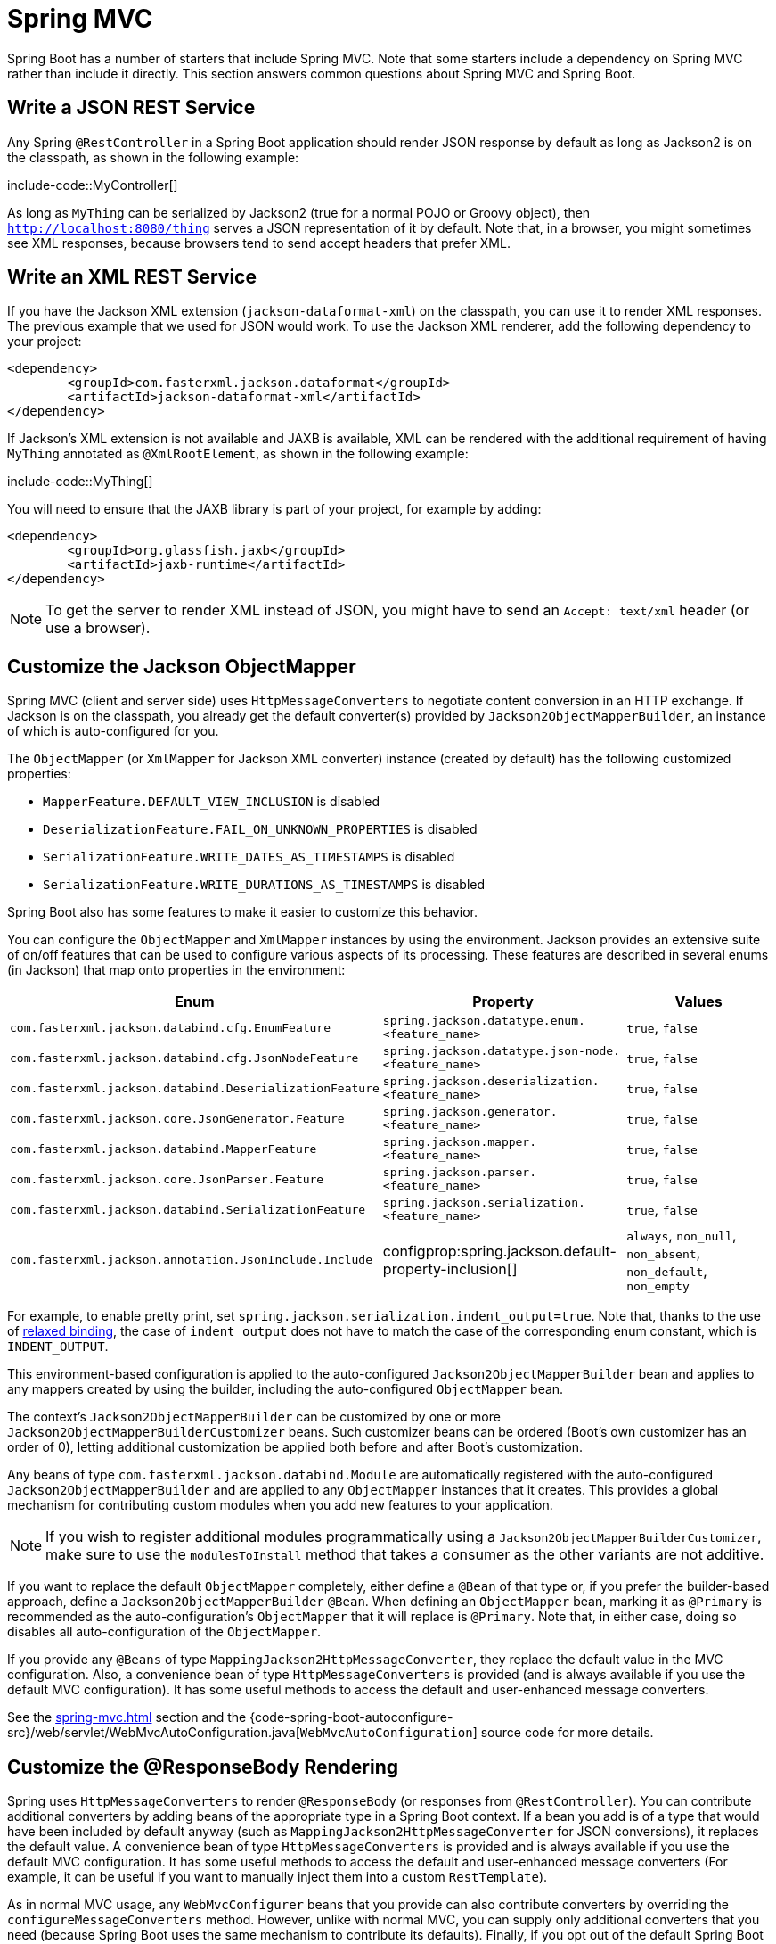 [[howto.spring-mvc]]
= Spring MVC

Spring Boot has a number of starters that include Spring MVC.
Note that some starters include a dependency on Spring MVC rather than include it directly.
This section answers common questions about Spring MVC and Spring Boot.



[[howto.spring-mvc.write-json-rest-service]]
== Write a JSON REST Service

Any Spring `@RestController` in a Spring Boot application should render JSON response by default as long as Jackson2 is on the classpath, as shown in the following example:

include-code::MyController[]

As long as `MyThing` can be serialized by Jackson2 (true for a normal POJO or Groovy object), then `http://localhost:8080/thing` serves a JSON representation of it by default.
Note that, in a browser, you might sometimes see XML responses, because browsers tend to send accept headers that prefer XML.



[[howto.spring-mvc.write-xml-rest-service]]
== Write an XML REST Service

If you have the Jackson XML extension (`jackson-dataformat-xml`) on the classpath, you can use it to render XML responses.
The previous example that we used for JSON would work.
To use the Jackson XML renderer, add the following dependency to your project:

[source,xml]
----
<dependency>
	<groupId>com.fasterxml.jackson.dataformat</groupId>
	<artifactId>jackson-dataformat-xml</artifactId>
</dependency>
----

If Jackson's XML extension is not available and JAXB is available, XML can be rendered with the additional requirement of having `MyThing` annotated as `@XmlRootElement`, as shown in the following example:

include-code::MyThing[]

You will need to ensure that the JAXB library is part of your project, for example by adding:

[source,xml]
----
<dependency>
	<groupId>org.glassfish.jaxb</groupId>
	<artifactId>jaxb-runtime</artifactId>
</dependency>
----

NOTE: To get the server to render XML instead of JSON, you might have to send an `Accept: text/xml` header (or use a browser).



[[howto.spring-mvc.customize-jackson-objectmapper]]
== Customize the Jackson ObjectMapper

Spring MVC (client and server side) uses `HttpMessageConverters` to negotiate content conversion in an HTTP exchange.
If Jackson is on the classpath, you already get the default converter(s) provided by `Jackson2ObjectMapperBuilder`, an instance of which is auto-configured for you.

The `ObjectMapper` (or `XmlMapper` for Jackson XML converter) instance (created by default) has the following customized properties:

* `MapperFeature.DEFAULT_VIEW_INCLUSION` is disabled
* `DeserializationFeature.FAIL_ON_UNKNOWN_PROPERTIES` is disabled
* `SerializationFeature.WRITE_DATES_AS_TIMESTAMPS` is disabled
* `SerializationFeature.WRITE_DURATIONS_AS_TIMESTAMPS` is disabled

Spring Boot also has some features to make it easier to customize this behavior.

You can configure the `ObjectMapper` and `XmlMapper` instances by using the environment.
Jackson provides an extensive suite of on/off features that can be used to configure various aspects of its processing.
These features are described in several enums (in Jackson) that map onto properties in the environment:

|===
| Enum | Property | Values

| `com.fasterxml.jackson.databind.cfg.EnumFeature`
| `spring.jackson.datatype.enum.<feature_name>`
| `true`, `false`

| `com.fasterxml.jackson.databind.cfg.JsonNodeFeature`
| `spring.jackson.datatype.json-node.<feature_name>`
| `true`, `false`

| `com.fasterxml.jackson.databind.DeserializationFeature`
| `spring.jackson.deserialization.<feature_name>`
| `true`, `false`

| `com.fasterxml.jackson.core.JsonGenerator.Feature`
| `spring.jackson.generator.<feature_name>`
| `true`, `false`

| `com.fasterxml.jackson.databind.MapperFeature`
| `spring.jackson.mapper.<feature_name>`
| `true`, `false`

| `com.fasterxml.jackson.core.JsonParser.Feature`
| `spring.jackson.parser.<feature_name>`
| `true`, `false`

| `com.fasterxml.jackson.databind.SerializationFeature`
| `spring.jackson.serialization.<feature_name>`
| `true`, `false`

| `com.fasterxml.jackson.annotation.JsonInclude.Include`
| configprop:spring.jackson.default-property-inclusion[]
| `always`, `non_null`, `non_absent`, `non_default`, `non_empty`
|===

For example, to enable pretty print, set `spring.jackson.serialization.indent_output=true`.
Note that, thanks to the use of xref:reference:features/external-config.adoc#features.external-config.typesafe-configuration-properties.relaxed-binding[relaxed binding], the case of `indent_output` does not have to match the case of the corresponding enum constant, which is `INDENT_OUTPUT`.

This environment-based configuration is applied to the auto-configured `Jackson2ObjectMapperBuilder` bean and applies to any mappers created by using the builder, including the auto-configured `ObjectMapper` bean.

The context's `Jackson2ObjectMapperBuilder` can be customized by one or more `Jackson2ObjectMapperBuilderCustomizer` beans.
Such customizer beans can be ordered (Boot's own customizer has an order of 0), letting additional customization be applied both before and after Boot's customization.

Any beans of type `com.fasterxml.jackson.databind.Module` are automatically registered with the auto-configured `Jackson2ObjectMapperBuilder` and are applied to any `ObjectMapper` instances that it creates.
This provides a global mechanism for contributing custom modules when you add new features to your application.

NOTE: If you wish to register additional modules programmatically using a `Jackson2ObjectMapperBuilderCustomizer`, make sure to use the `modulesToInstall` method that takes a consumer as the other variants are not additive.

If you want to replace the default `ObjectMapper` completely, either define a `@Bean` of that type or, if you prefer the builder-based approach, define a `Jackson2ObjectMapperBuilder` `@Bean`.
When defining an `ObjectMapper` bean, marking it as `@Primary` is recommended as the auto-configuration's `ObjectMapper` that it will replace is `@Primary`.
Note that, in either case, doing so disables all auto-configuration of the `ObjectMapper`.

If you provide any `@Beans` of type `MappingJackson2HttpMessageConverter`, they replace the default value in the MVC configuration.
Also, a convenience bean of type `HttpMessageConverters` is provided (and is always available if you use the default MVC configuration).
It has some useful methods to access the default and user-enhanced message converters.

See the xref:spring-mvc.adoc#howto.spring-mvc.customize-responsebody-rendering[] section and the {code-spring-boot-autoconfigure-src}/web/servlet/WebMvcAutoConfiguration.java[`WebMvcAutoConfiguration`] source code for more details.



[[howto.spring-mvc.customize-responsebody-rendering]]
== Customize the @ResponseBody Rendering

Spring uses `HttpMessageConverters` to render `@ResponseBody` (or responses from `@RestController`).
You can contribute additional converters by adding beans of the appropriate type in a Spring Boot context.
If a bean you add is of a type that would have been included by default anyway (such as `MappingJackson2HttpMessageConverter` for JSON conversions), it replaces the default value.
A convenience bean of type `HttpMessageConverters` is provided and is always available if you use the default MVC configuration.
It has some useful methods to access the default and user-enhanced message converters (For example, it can be useful if you want to manually inject them into a custom `RestTemplate`).

As in normal MVC usage, any `WebMvcConfigurer` beans that you provide can also contribute converters by overriding the `configureMessageConverters` method.
However, unlike with normal MVC, you can supply only additional converters that you need (because Spring Boot uses the same mechanism to contribute its defaults).
Finally, if you opt out of the default Spring Boot MVC configuration by providing your own `@EnableWebMvc` configuration, you can take control completely and do everything manually by using `getMessageConverters` from `WebMvcConfigurationSupport`.

See the {code-spring-boot-autoconfigure-src}/web/servlet/WebMvcAutoConfiguration.java[`WebMvcAutoConfiguration`] source code for more details.



[[howto.spring-mvc.multipart-file-uploads]]
== Handling Multipart File Uploads

Spring Boot embraces the servlet 5 `jakarta.servlet.http.Part` API to support uploading files.
By default, Spring Boot configures Spring MVC with a maximum size of 1MB per file and a maximum of 10MB of file data in a single request.
You may override these values, the location to which intermediate data is stored (for example, to the `/tmp` directory), and the threshold past which data is flushed to disk by using the properties exposed in the `MultipartProperties` class.
For example, if you want to specify that files be unlimited, set the configprop:spring.servlet.multipart.max-file-size[] property to `-1`.

The multipart support is helpful when you want to receive multipart encoded file data as a `@RequestParam`-annotated parameter of type `MultipartFile` in a Spring MVC controller handler method.

See the {code-spring-boot-autoconfigure-src}/web/servlet/MultipartAutoConfiguration.java[`MultipartAutoConfiguration`] source for more details.

NOTE: It is recommended to use the container's built-in support for multipart uploads rather than introduce an additional dependency such as Apache Commons File Upload.



[[howto.spring-mvc.switch-off-dispatcherservlet]]
== Switch Off the Spring MVC DispatcherServlet

By default, all content is served from the root of your application (`/`).
If you would rather map to a different path, you can configure one as follows:

[configprops,yaml]
----
spring:
  mvc:
    servlet:
      path: "/mypath"
----

If you have additional servlets you can declare a `@Bean` of type `Servlet` or `ServletRegistrationBean` for each and Spring Boot will register them transparently to the container.
Because servlets are registered that way, they can be mapped to a sub-context of the `DispatcherServlet` without invoking it.

Configuring the `DispatcherServlet` yourself is unusual but if you really need to do it, a `@Bean` of type `DispatcherServletPath` must be provided as well to provide the path of your custom `DispatcherServlet`.



[[howto.spring-mvc.switch-off-default-configuration]]
== Switch Off the Default MVC Configuration

The easiest way to take complete control over MVC configuration is to provide your own `@Configuration` with the `@EnableWebMvc` annotation.
Doing so leaves all MVC configuration in your hands.



[[howto.spring-mvc.customize-view-resolvers]]
== Customize ViewResolvers

A `ViewResolver` is a core component of Spring MVC, translating view names in `@Controller` to actual `View` implementations.
Note that view resolvers are mainly used in UI applications, rather than REST-style services (a `View` is not used to render a `@ResponseBody`).
There are many implementations of `ViewResolver` to choose from, and Spring on its own is not opinionated about which ones you should use.
Spring Boot, on the other hand, installs one or two for you, depending on what it finds on the classpath and in the application context.
The `DispatcherServlet` uses all the resolvers it finds in the application context, trying each one in turn until it gets a result.
If you add your own, you have to be aware of the order and in which position your resolver is added.

`WebMvcAutoConfiguration` adds the following `ViewResolvers` to your context:

* An `InternalResourceViewResolver` named '`defaultViewResolver`'.
  This one locates physical resources that can be rendered by using the `DefaultServlet` (including static resources and JSP pages, if you use those).
  It applies a prefix and a suffix to the view name and then looks for a physical resource with that path in the servlet context (the defaults are both empty but are accessible for external configuration through `spring.mvc.view.prefix` and `spring.mvc.view.suffix`).
  You can override it by providing a bean of the same type.
* A `BeanNameViewResolver` named '`beanNameViewResolver`'.
  This is a useful member of the view resolver chain and picks up any beans with the same name as the `View` being resolved.
  It should not be necessary to override or replace it.
* A `ContentNegotiatingViewResolver` named '`viewResolver`' is added only if there *are* actually beans of type `View` present.
  This is a composite resolver, delegating to all the others and attempting to find a match to the '`Accept`' HTTP header sent by the client.
  There is a useful https://spring.io/blog/2013/06/03/content-negotiation-using-views[blog about `ContentNegotiatingViewResolver`] that you might like to study to learn more, and you might also look at the source code for detail.
  You can switch off the auto-configured `ContentNegotiatingViewResolver` by defining a bean named '`viewResolver`'.
* If you use Thymeleaf, you also have a `ThymeleafViewResolver` named '`thymeleafViewResolver`'.
  It looks for resources by surrounding the view name with a prefix and suffix.
  The prefix is `spring.thymeleaf.prefix`, and the suffix is `spring.thymeleaf.suffix`.
  The values of the prefix and suffix default to '`classpath:/templates/`' and '`.html`', respectively.
  You can override `ThymeleafViewResolver` by providing a bean of the same name.
* If you use FreeMarker, you also have a `FreeMarkerViewResolver` named '`freeMarkerViewResolver`'.
  It looks for resources in a loader path (which is externalized to `spring.freemarker.templateLoaderPath` and has a default value of '`classpath:/templates/`') by surrounding the view name with a prefix and a suffix.
  The prefix is externalized to `spring.freemarker.prefix`, and the suffix is externalized to `spring.freemarker.suffix`.
  The default values of the prefix and suffix are empty and '`.ftlh`', respectively.
  You can override `FreeMarkerViewResolver` by providing a bean of the same name.
  FreeMarker variables can be customized by defining a bean of type `FreeMarkerVariablesCustomizer`.
* If you use Groovy templates (actually, if `groovy-templates` is on your classpath), you also have a `GroovyMarkupViewResolver` named '`groovyMarkupViewResolver`'.
  It looks for resources in a loader path by surrounding the view name with a prefix and suffix (externalized to `spring.groovy.template.prefix` and `spring.groovy.template.suffix`).
  The prefix and suffix have default values of '`classpath:/templates/`' and '`.tpl`', respectively.
  You can override `GroovyMarkupViewResolver` by providing a bean of the same name.
* If you use Mustache, you also have a `MustacheViewResolver` named '`mustacheViewResolver`'.
  It looks for resources by surrounding the view name with a prefix and suffix.
  The prefix is `spring.mustache.prefix`, and the suffix is `spring.mustache.suffix`.
  The values of the prefix and suffix default to '`classpath:/templates/`' and '`.mustache`', respectively.
  You can override `MustacheViewResolver` by providing a bean of the same name.

For more detail, see the following sections:

* {code-spring-boot-autoconfigure-src}/web/servlet/WebMvcAutoConfiguration.java[`WebMvcAutoConfiguration`]
* {code-spring-boot-autoconfigure-src}/thymeleaf/ThymeleafAutoConfiguration.java[`ThymeleafAutoConfiguration`]
* {code-spring-boot-autoconfigure-src}/freemarker/FreeMarkerAutoConfiguration.java[`FreeMarkerAutoConfiguration`]
* {code-spring-boot-autoconfigure-src}/groovy/template/GroovyTemplateAutoConfiguration.java[`GroovyTemplateAutoConfiguration`]



[[howto.spring-mvc.customize-whitelabel-error-page]]
== Customize the '`whitelabel`' Error Page

Spring Boot installs a '`whitelabel`' error page that you see in a browser client if you encounter a server error (machine clients consuming JSON and other media types should see a sensible response with the right error code).

NOTE: Set `server.error.whitelabel.enabled=false` to switch the default error page off.
Doing so restores the default of the servlet container that you are using.
Note that Spring Boot still tries to resolve the error view, so you should probably add your own error page rather than disabling it completely.

Overriding the error page with your own depends on the templating technology that you use.
For example, if you use Thymeleaf, you can add an `error.html` template.
If you use FreeMarker, you can add an `error.ftlh` template.
In general, you need a `View` that resolves with a name of `error` or a `@Controller` that handles the `/error` path.
Unless you replaced some of the default configuration, you should find a `BeanNameViewResolver` in your `ApplicationContext`, so a `@Bean` named `error` would be one way of doing that.
See {code-spring-boot-autoconfigure-src}/web/servlet/error/ErrorMvcAutoConfiguration.java[`ErrorMvcAutoConfiguration`] for more options.

See also the section on xref:reference:web/servlet.adoc#web.servlet.spring-mvc.error-handling[] for details of how to register handlers in the servlet container.
